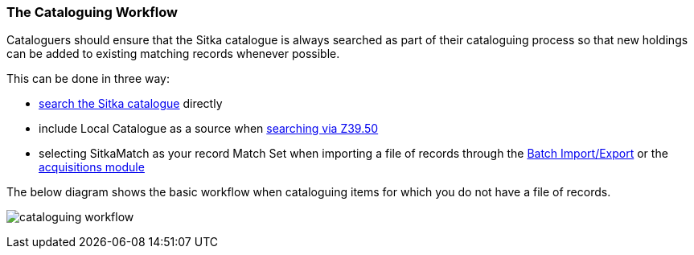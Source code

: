 The Cataloguing Workflow
~~~~~~~~~~~~~~~~~~~~~~~~

Cataloguers should ensure that the Sitka catalogue is always searched as part of their cataloguing process so that
new holdings can be added to existing matching records whenever possible.

This can be done in three way:

* http://docs.libraries.coop/sitka/_searching_the_database_for_cataloguing_purposes.html[search the Sitka catalogue]
 directly
* include Local Catalogue as a source when 
http://docs.libraries.coop/sitka/_adding_bibliographic_records.html#_searching_via_z39_50[searching via Z39.50]
* selecting SitkaMatch as your record Match Set when importing a file of records through the 
http://docs.libraries.coop/sitka/_batch_importing_bibliographic_records.html[Batch Import/Export] or
the http://docs.libraries.coop/acquisitions/_load_marc_order_records.html[acquisitions module]

The below diagram shows the basic workflow when cataloguing items for which you do not have a file of records.

image:images/cataloguing-workflow.png[scaledwidth="75%"]


////

Staff must always check the Sitka database first before searching Z39.50 targets, or, in some libraries, a vendor file of MARC records, for bibliographic records.

In order to ensure the integrity of this shared database, the procedures outlined in this section must be followed by all staff and volunteers who perform cataloguing tasks in Evergreen. The Chief Librarian at each member library is responsible for ensuring that staff and volunteers follow these procedures as they apply to their designated skill Level.

image:images/policy-2.png[scaledwidth="75%"]
////


